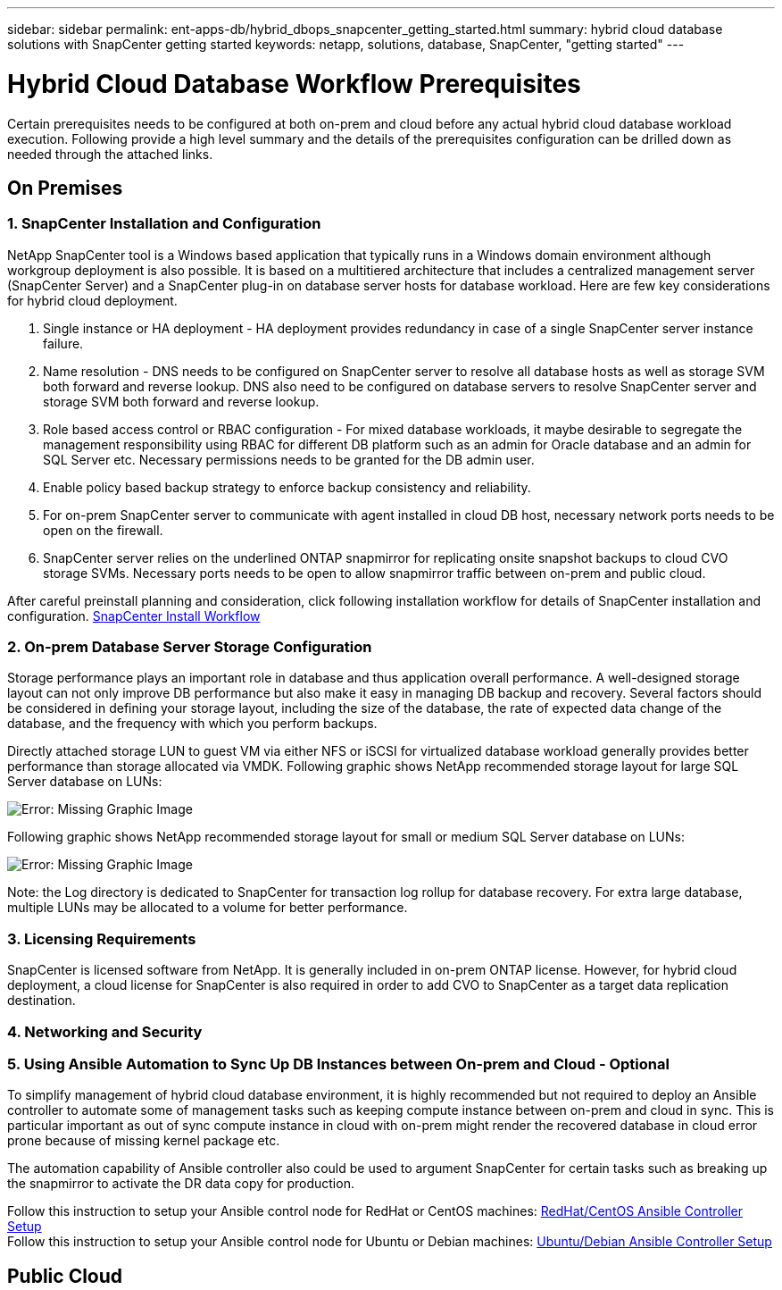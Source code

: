 ---
sidebar: sidebar
permalink: ent-apps-db/hybrid_dbops_snapcenter_getting_started.html
summary: hybrid cloud database solutions with SnapCenter getting started
keywords: netapp, solutions, database, SnapCenter, "getting started"
---

= Hybrid Cloud Database Workflow Prerequisites
:hardbreaks:
:nofooter:
:icons: font
:linkattrs:
:table-stripes: odd
:imagesdir: ./../media/

[.lead]
Certain prerequisites needs to be configured at both on-prem and cloud before any actual hybrid cloud database workload execution. Following provide a high level summary and the details of the prerequisites configuration can be drilled down as needed through the attached links.

== On Premises

=== 1. SnapCenter Installation and Configuration

NetApp SnapCenter tool is a Windows based application that typically runs in a Windows domain environment although workgroup deployment is also possible. It is based on a multitiered architecture that includes a centralized management server (SnapCenter Server) and a SnapCenter plug-in on database server hosts for database workload. Here are few key considerations for hybrid cloud deployment.

. Single instance or HA deployment - HA deployment provides redundancy in case of a single SnapCenter server instance failure.
. Name resolution - DNS needs to be configured on SnapCenter server to resolve all database hosts as well as storage SVM both forward and reverse lookup. DNS also need to be configured on database servers to resolve SnapCenter server and storage SVM both forward and reverse lookup.
. Role based access control or RBAC configuration - For mixed database workloads, it maybe desirable to segregate the management responsibility using RBAC for different DB platform such as an admin for Oracle database and an admin for SQL Server etc. Necessary permissions needs to be granted for the DB admin user.
. Enable policy based backup strategy to enforce backup consistency and reliability.
. For on-prem SnapCenter server to communicate with agent installed in cloud DB host, necessary network ports needs to be open on the firewall.
. SnapCenter server relies on the underlined ONTAP snapmirror for replicating onsite snapshot backups to cloud CVO storage SVMs. Necessary ports needs to be open to allow snapmirror traffic between on-prem and public cloud.

After careful preinstall planning and consideration, click following installation workflow for details of SnapCenter installation and configuration. link:https://docs.netapp.com/us-en/snapcenter/install/install_workflow.html[SnapCenter Install Workflow^]

=== 2. On-prem Database Server Storage Configuration

Storage performance plays an important role in database and thus application overall performance. A well-designed storage layout can not only improve DB performance but also make it easy in managing DB backup and recovery. Several factors should be considered in defining your storage layout, including the size of the database, the rate of expected data change of the database, and the frequency with which you perform backups.

Directly attached storage LUN to guest VM via either NFS or iSCSI for virtualized database workload generally provides better performance than storage allocated via VMDK. Following graphic shows NetApp recommended storage layout for large SQL Server database on LUNs:

image:storage_layout_sqlsvr_large.PNG[Error: Missing Graphic Image]

Following graphic shows NetApp recommended storage layout for small or medium SQL Server database on LUNs:

image:storage_layout_sqlsvr_smallmedium.PNG[Error: Missing Graphic Image]

Note: the Log directory is dedicated to SnapCenter for transaction log rollup for database recovery. For extra large database, multiple LUNs may be allocated to a volume for better performance.

=== 3. Licensing Requirements

SnapCenter is licensed software from NetApp. It is generally included in on-prem ONTAP license. However, for hybrid cloud deployment, a cloud license for SnapCenter is also required in order to add CVO to SnapCenter as a target data replication destination.

=== 4. Networking and Security

=== 5. Using Ansible Automation to Sync Up DB Instances between On-prem and Cloud - Optional

To simplify management of hybrid cloud database environment, it is highly recommended but not required to deploy an Ansible controller to automate some of management tasks such as keeping compute instance between on-prem and cloud in sync. This is particular important as out of sync compute instance in cloud with on-prem might render the recovered database in cloud error prone because of missing kernel package etc.

The automation capability of Ansible controller also could be used to argument SnapCenter for certain tasks such as breaking up the snapmirror to activate the DR data copy for production.

Follow this instruction to setup your Ansible control node for RedHat or CentOS machines: link:https://review.docs.netapp.com/us-en/netapp-solutions_acao_snapctr/automation/automation_rhel_centos_setup.html[RedHat/CentOS Ansible Controller Setup]
Follow this instruction to setup your Ansible control node for Ubuntu or Debian machines: link:https://review.docs.netapp.com/us-en/netapp-solutions_acao_snapctr/automation/automation_ubuntu_debian_setup.html[Ubuntu/Debian Ansible Controller Setup]

== Public Cloud
